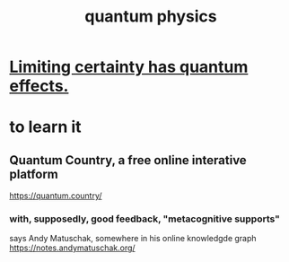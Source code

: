 :PROPERTIES:
:ID:       8bcfda55-5ab3-4083-9a37-2a01eb216dc4
:END:
#+title: quantum physics
* [[id:5a52fd0b-cd38-450a-a44b-9643c17c7352][Limiting certainty has quantum effects.]]
* to learn it
** Quantum Country, a free online interative platform
https://quantum.country/
*** with, supposedly, good feedback, "metacognitive supports"
says Andy Matuschak, somewhere in his online knowledgde graph
https://notes.andymatuschak.org/
